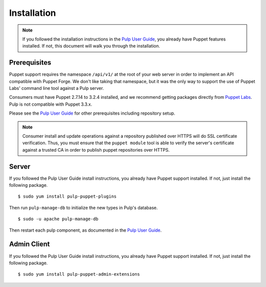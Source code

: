 Installation
============

.. _Pulp User Guide: http://pulp-user-guide.readthedocs.org

.. note::
  If you followed the installation instructions in the `Pulp User Guide`_,
  you already have Puppet features installed. If not, this document will walk
  you through the installation.

Prerequisites
-------------

Puppet support requires the namespace ``/api/v1/`` at the root of your web server
in order to implement an API compatible with Puppet Forge. We don't like
taking that namespace, but it was the only way to support the use of Puppet
Labs' command line tool against a Pulp server.

Consumers must have Puppet 2.7.14 to 3.2.4 installed, and we recommend getting packages
directly from `Puppet Labs <http://puppetlabs.com>`_.  Pulp is not compatible with Puppet
3.3.x.

Please see the `Pulp User Guide`_ for other prerequisites including repository
setup.

.. note::
    Consumer install and update operations against a repository published over
    HTTPS will do SSL certificate verification. Thus, you must ensure that the
    ``puppet module`` tool is able to verify the server's certificate against a
    trusted CA in order to publish puppet repositories over HTTPS.

Server
------

If you followed the Pulp User Guide install instructions, you already have Puppet
support installed. If not, just install the following package.

::

  $ sudo yum install pulp-puppet-plugins

Then run ``pulp-manage-db`` to initialize the new types in Pulp's database.

::

  $ sudo -u apache pulp-manage-db

Then restart each pulp component, as documented in the `Pulp User Guide`_.

Admin Client
------------

If you followed the Pulp User Guide install instructions, you already have Puppet
support installed. If not, just install the following package.

::

  $ sudo yum install pulp-puppet-admin-extensions

